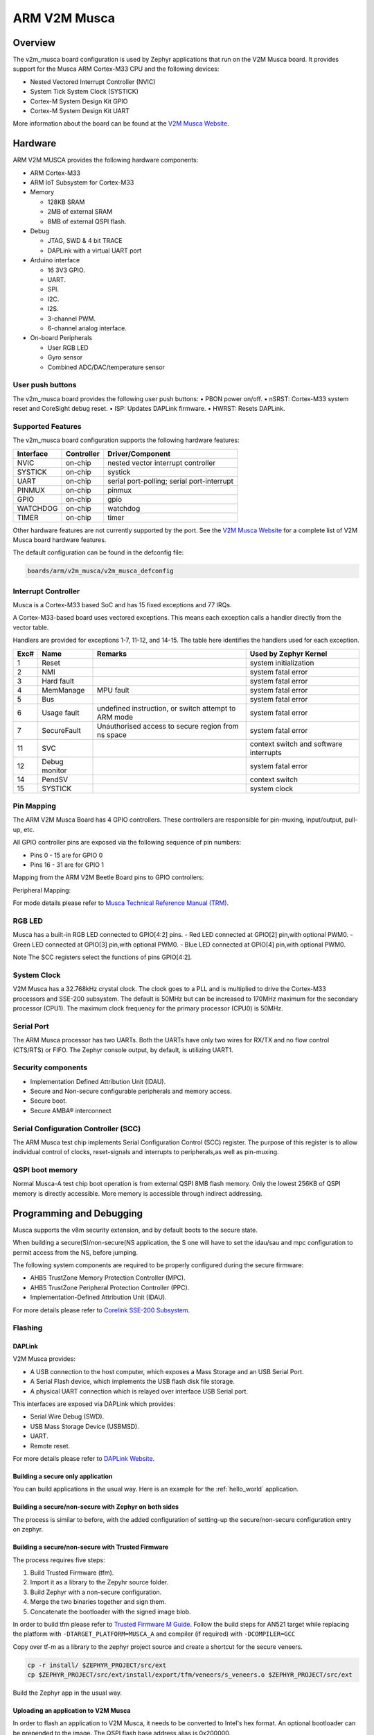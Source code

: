 .. _v2m_musca_board:

ARM V2M Musca
##############

Overview
********

The v2m_musca board configuration is used by Zephyr applications that run on
the V2M Musca board. It provides support for the Musca ARM Cortex-M33 CPU and
the following devices:

- Nested Vectored Interrupt Controller (NVIC)
- System Tick System Clock (SYSTICK)
- Cortex-M System Design Kit GPIO
- Cortex-M System Design Kit UART

.. image:: img/v2m_musca.png
     :width: 442px
     :align: center
     :height: 377px
     :alt: ARM V2M Musca

More information about the board can be found at the `V2M Musca Website`_.

Hardware
********

ARM V2M MUSCA provides the following hardware components:



- ARM Cortex-M33
- ARM IoT Subsystem for Cortex-M33
- Memory

  - 128KB SRAM
  - 2MB of external SRAM
  - 8MB of external QSPI flash.

- Debug

  - JTAG, SWD & 4 bit TRACE
  - DAPLink with a virtual UART port

- Arduino interface

  - 16 3V3 GPIO.
  - UART.
  - SPI.
  - I2C.
  - I2S.
  - 3-channel PWM.
  - 6-channel analog interface.

- On-board Peripherals

  - User RGB LED
  - Gyro sensor
  - Combined ADC/DAC/temperature sensor


User push buttons
=================

The v2m_musca board provides the following user push buttons:
• PBON power on/off.
• nSRST: Cortex-M33 system reset and CoreSight debug reset.
• ISP: Updates DAPLink firmware.
• HWRST: Resets DAPLink.


Supported Features
===================

The v2m_musca board configuration supports the following hardware features:

+-----------+------------+-------------------------------------+
| Interface | Controller | Driver/Component                    |
+===========+============+=====================================+
| NVIC      | on-chip    | nested vector interrupt controller  |
+-----------+------------+-------------------------------------+
| SYSTICK   | on-chip    | systick                             |
+-----------+------------+-------------------------------------+
| UART      | on-chip    | serial port-polling;                |
|           |            | serial port-interrupt               |
+-----------+------------+-------------------------------------+
| PINMUX    | on-chip    | pinmux                              |
+-----------+------------+-------------------------------------+
| GPIO      | on-chip    | gpio                                |
+-----------+------------+-------------------------------------+
| WATCHDOG  | on-chip    | watchdog                            |
+-----------+------------+-------------------------------------+
| TIMER     | on-chip    | timer                               |
+-----------+------------+-------------------------------------+

Other hardware features are not currently supported by the port.
See the `V2M Musca Website`_ for a complete list of V2M Musca board hardware
features.

The default configuration can be found in the defconfig file:

.. code-block:: console

   boards/arm/v2m_musca/v2m_musca_defconfig

Interrupt Controller
====================

Musca is a Cortex-M33 based SoC and has 15 fixed exceptions and 77 IRQs.

A Cortex-M33-based board uses vectored exceptions. This means each exception
calls a handler directly from the vector table.

Handlers are provided for exceptions 1-7, 11-12, and 14-15. The table here
identifies the handlers used for each exception.

+------+------------+----------------+--------------------------+
| Exc# | Name       | Remarks        | Used by Zephyr Kernel    |
+======+============+================+==========================+
| 1    | Reset      |                | system initialization    |
+------+------------+----------------+--------------------------+
| 2    | NMI        |                | system fatal error       |
+------+------------+----------------+--------------------------+
| 3    | Hard fault |                | system fatal error       |
+------+------------+----------------+--------------------------+
| 4    | MemManage  | MPU fault      | system fatal error       |
+------+------------+----------------+--------------------------+
| 5    | Bus        |                | system fatal error       |
+------+------------+----------------+--------------------------+
| 6    | Usage      | undefined      | system fatal error       |
|      | fault      | instruction,   |                          |
|      |            | or switch      |                          |
|      |            | attempt to ARM |                          |
|      |            | mode           |                          |
+------+------------+----------------+--------------------------+
|  7   |SecureFault | Unauthorised   |    system fatal error    |
|      |            | access to      |                          |
|      |            | secure region  |                          |
|      |            | from ns space  |                          |
+------+------------+----------------+--------------------------+
| 11   | SVC        |                | context switch and       |
|      |            |                | software interrupts      |
+------+------------+----------------+--------------------------+
| 12   | Debug      |                | system fatal error       |
|      | monitor    |                |                          |
+------+------------+----------------+--------------------------+
| 14   | PendSV     |                | context switch           |
+------+------------+----------------+--------------------------+
| 15   | SYSTICK    |                | system clock             |
+------+------------+----------------+--------------------------+

Pin Mapping
===========

The ARM V2M Musca Board has 4 GPIO controllers. These controllers are
responsible for pin-muxing, input/output, pull-up, etc.

All GPIO controller pins are exposed via the following sequence of pin numbers:

- Pins 0 - 15 are for GPIO 0
- Pins 16 - 31 are for GPIO 1

Mapping from the ARM V2M Beetle Board pins to GPIO controllers:

.. hlist::
   :columns: 3

   - D0 : P0_0
   - D1 : P0_1
   - D2 : P0_2
   - D3 : P0_3
   - D4 : P0_4
   - D5 : P0_5
   - D6 : P0_6
   - D7 : P0_7
   - D8 : P0_8
   - D9 : P0_9
   - D10 : P0_10
   - D11 : P0_11
   - D12 : P0_12
   - D13 : P0_13
   - D14 : P0_14
   - D15 : P0_15
   - D16 : P1_0
   - D17 : P1_1
   - D18 : P1_2
   - D19 : P1_3
   - D20 : P1_4
   - D21 : P1_5
   - D22 : P1_6
   - D23 : P1_7
   - D24 : P1_8
   - D25 : P1_9
   - D26 : P1_10
   - D27 : P1_11
   - D28 : P1_12
   - D29 : P1_13
   - D30c : P1_14
   - D31 : P1_15

Peripheral Mapping:

.. hlist::
   :columns: 3

   - UART_0_RX : D0
   - UART_0_TX : D1
   - SPI_0_CS : D10
   - SPI_0_MOSI : D11
   - SPI_0_MISO : D12
   - SPI_0_SCLK : D13
   - I2C_0_SCL : D14
   - I2C_0_SDA : D15
   - UART_1_RX : D16
   - UART_1_TX : D17
   - SPI_1_CS : D18
   - SPI_1_MOSI : D19
   - SPI_1_MISO : D20
   - SPI_1_SCK : D21
   - I2C_1_SDA : D22
   - I2C_1_SCL : D23

For mode details please refer to `Musca Technical Reference Manual (TRM)`_.


RGB LED
============

Musca has a built-in RGB LED connected to GPIO[4:2] pins.
- Red LED connected at GPIO[2] pin,with optional PWM0.
- Green LED connected at GPIO[3] pin,with optional PWM0.
- Blue LED connected at GPIO[4] pin,with optional PWM0.

Note
The SCC registers select the functions of pins GPIO[4:2].

System Clock
============

V2M Musca has a 32.768kHz crystal clock. The clock goes to a PLL and is
multiplied to drive the Cortex-M33 processors and SSE-200 subsystem. The
default is 50MHz but can be increased to 170MHz maximum for the secondary
processor (CPU1). The maximum clock frequency for the primary processor
(CPU0) is 50MHz.

Serial Port
===========

The ARM Musca processor has two UARTs. Both the UARTs have only two wires for
RX/TX and no flow control (CTS/RTS) or FIFO. The Zephyr console output, by
default, is utilizing UART1.

Security components
===================

- Implementation Defined Attribution Unit (IDAU).
- Secure and Non-secure configurable peripherals and memory access.
- Secure boot.
- Secure AMBA® interconnect

Serial Configuration Controller (SCC)
=====================================

The ARM Musca test chip implements Serial Configuration Control (SCC) register.
The purpose of this register is to allow individual control of clocks,
reset-signals and interrupts to peripherals,as well as pin-muxing.

QSPI boot memory
================
Normal Musca-A test chip boot operation is from external QSPI 8MB flash memory.
Only the lowest 256KB of QSPI memory is directly accessible.
More memory is accessible through indirect addressing.

Programming and Debugging
*************************

Musca supports the v8m security extension, and by default boots to the secure
state.

When building a secure(S)/non-secure(NS application, the S one will
have to set the idau/sau and mpc configuration to permit access from the NS,
before jumping.

The following system components are required to be properly configured during the
secure firmware:

- AHB5 TrustZone Memory Protection Controller (MPC).
- AHB5 TrustZone Peripheral Protection Controller (PPC).
- Implementation-Defined Attribution Unit (IDAU).

For more details please refer to `Corelink SSE-200 Subsystem`_.

Flashing
========

DAPLink
---------

V2M Musca provides:

- A USB connection to the host computer, which exposes a Mass Storage and an
  USB Serial Port.
- A Serial Flash device, which implements the USB flash disk file storage.
- A physical UART connection which is relayed over interface USB Serial port.

This interfaces are exposed via DAPLink which provides:

- Serial Wire Debug (SWD).
- USB Mass Storage Device (USBMSD).
- UART.
- Remote reset.

For more details please refer
to `DAPLink Website`_.


Building a secure only application
----------------------------------


You can build applications in the usual way. Here is an example for
the :ref:`hello_world` application.


Building a secure/non-secure with Zephyr on both sides
------------------------------------------------------

The process is similar to before, with the added configuration of setting-up
the secure/non-secure configuration entry on zephyr.


Building a secure/non-secure with Trusted Firmware
--------------------------------------------------

The process requires five steps:

1. Build Trusted Firmware (tfm).
2. Import it as a library to the Zepyhr source folder.
3. Build Zephyr with a non-secure configuration.
4. Merge the two binaries together and sign them.
5. Concatenate the bootloader with the signed image blob.

In order to build tfm please refer to `Trusted Firmware M Guide`_.
Follow the build steps for AN521 target while replacing the platform with
``-DTARGET_PLATFORM=MUSCA_A`` and compiler (if required) with ``-DCOMPILER=GCC``

Copy over tf-m as a library to the zephyr project source and create a shortcut
for the secure veneers.

.. code-block:: bash

   cp -r install/ $ZEPHYR_PROJECT/src/ext
   cp $ZEPHYR_PROJECT/src/ext/install/export/tfm/veneers/s_veneers.o $ZEPHYR_PROJECT/src/ext


Build the Zephyr app in the usual way.

Uploading an application to V2M Musca
-------------------------------------

In order to flash an application to V2M Musca, it needs to be converted to
Intel's hex format. An optional bootloader can be prepended to the image.
The QSPI flash base address alias is 0x200000.

The image off-set is calculated by adding the flash off-set to the
bootloader partition size.

A third-party tool (srecord) is used to generate the Intel formatted hex image. For more information
refer to the `Srecord Manual`_.

.. code-block:: bash

   srec_cat $BIN_BOOLOADER -Binary -offset $QSPI_FLASH_OFFSET $BIN_SNS -Binary -offset $IMAGE_OFFSET -o $HEX_FLASHABLE -Intel

   # For a 64K bootloader IMAGE_OFFSET = $QSPI_FLASH_OFFSET + 0x10000
   srec_cat $BIN_BOOLOADER -Binary -offset 0x200000 $BIN_SNS -Binary -offset 0x210000 -o $HEX_FLASHABLE -Intel

   # For a 256K bootloader IMAGE_OFFSET = $QSPI_FLASH_OFFSET + 0x40000
   srec_cat $BIN_BOOLOADER -Binary -offset 0x200000 $BIN_SNS -Binary -offset 0x240000 -o $HEX_FLASHABLE -Intel

Connect the V2M Musca to your host computer using the USB port and you should
see a USB connection which exposes a Mass Storage (MBED) and a USB Serial Port.
Copy the generated zephyr.hex in the MBED drive.
Reset the board and you should be able to see on the corresponding Serial Port
the following message:

.. code-block:: console

   Hello World! arm


.. _V2M Musca Website:
   https://developer.arm.com/products/system-design/development-boards/iot-test-chips-and-boards/musca-a-test-chip-board

.. _Musca Technical Reference Manual (TRM):
   http://infocenter.arm.com/help/topic/com.arm.doc.101107_0000_00_en/arm_musca_a_test_chip_and_board_technical_reference_manual_101107_0000_00_en.pdf

.. _DAPLink Website:
   https://github.com/ARMmbed/DAPLink

.. _Cortex M33 Generic User Guide:
   http://infocenter.arm.com/help/topic/com.arm.doc.100235_0004_00_en/arm_cortex_m33_dgug_100235_0004_00_en.pdf

.. _Trusted Firmware M Guide:
   https://git.trustedfirmware.org/trusted-firmware-m.git/about/docs/user_guides/tfm_build_instruction.md

.. _Corelink SSE-200 Subsystem:
   http://arminfo.emea.arm.com/help/topic/com.arm.doc.epm136193/corelink_sse200_subsystem_for_embedded_r1p0_verification_summary_report_v1.pdf

.. _Srecord Manual:
   http://srecord.sourceforge.net/man/man1/srec_cat.html